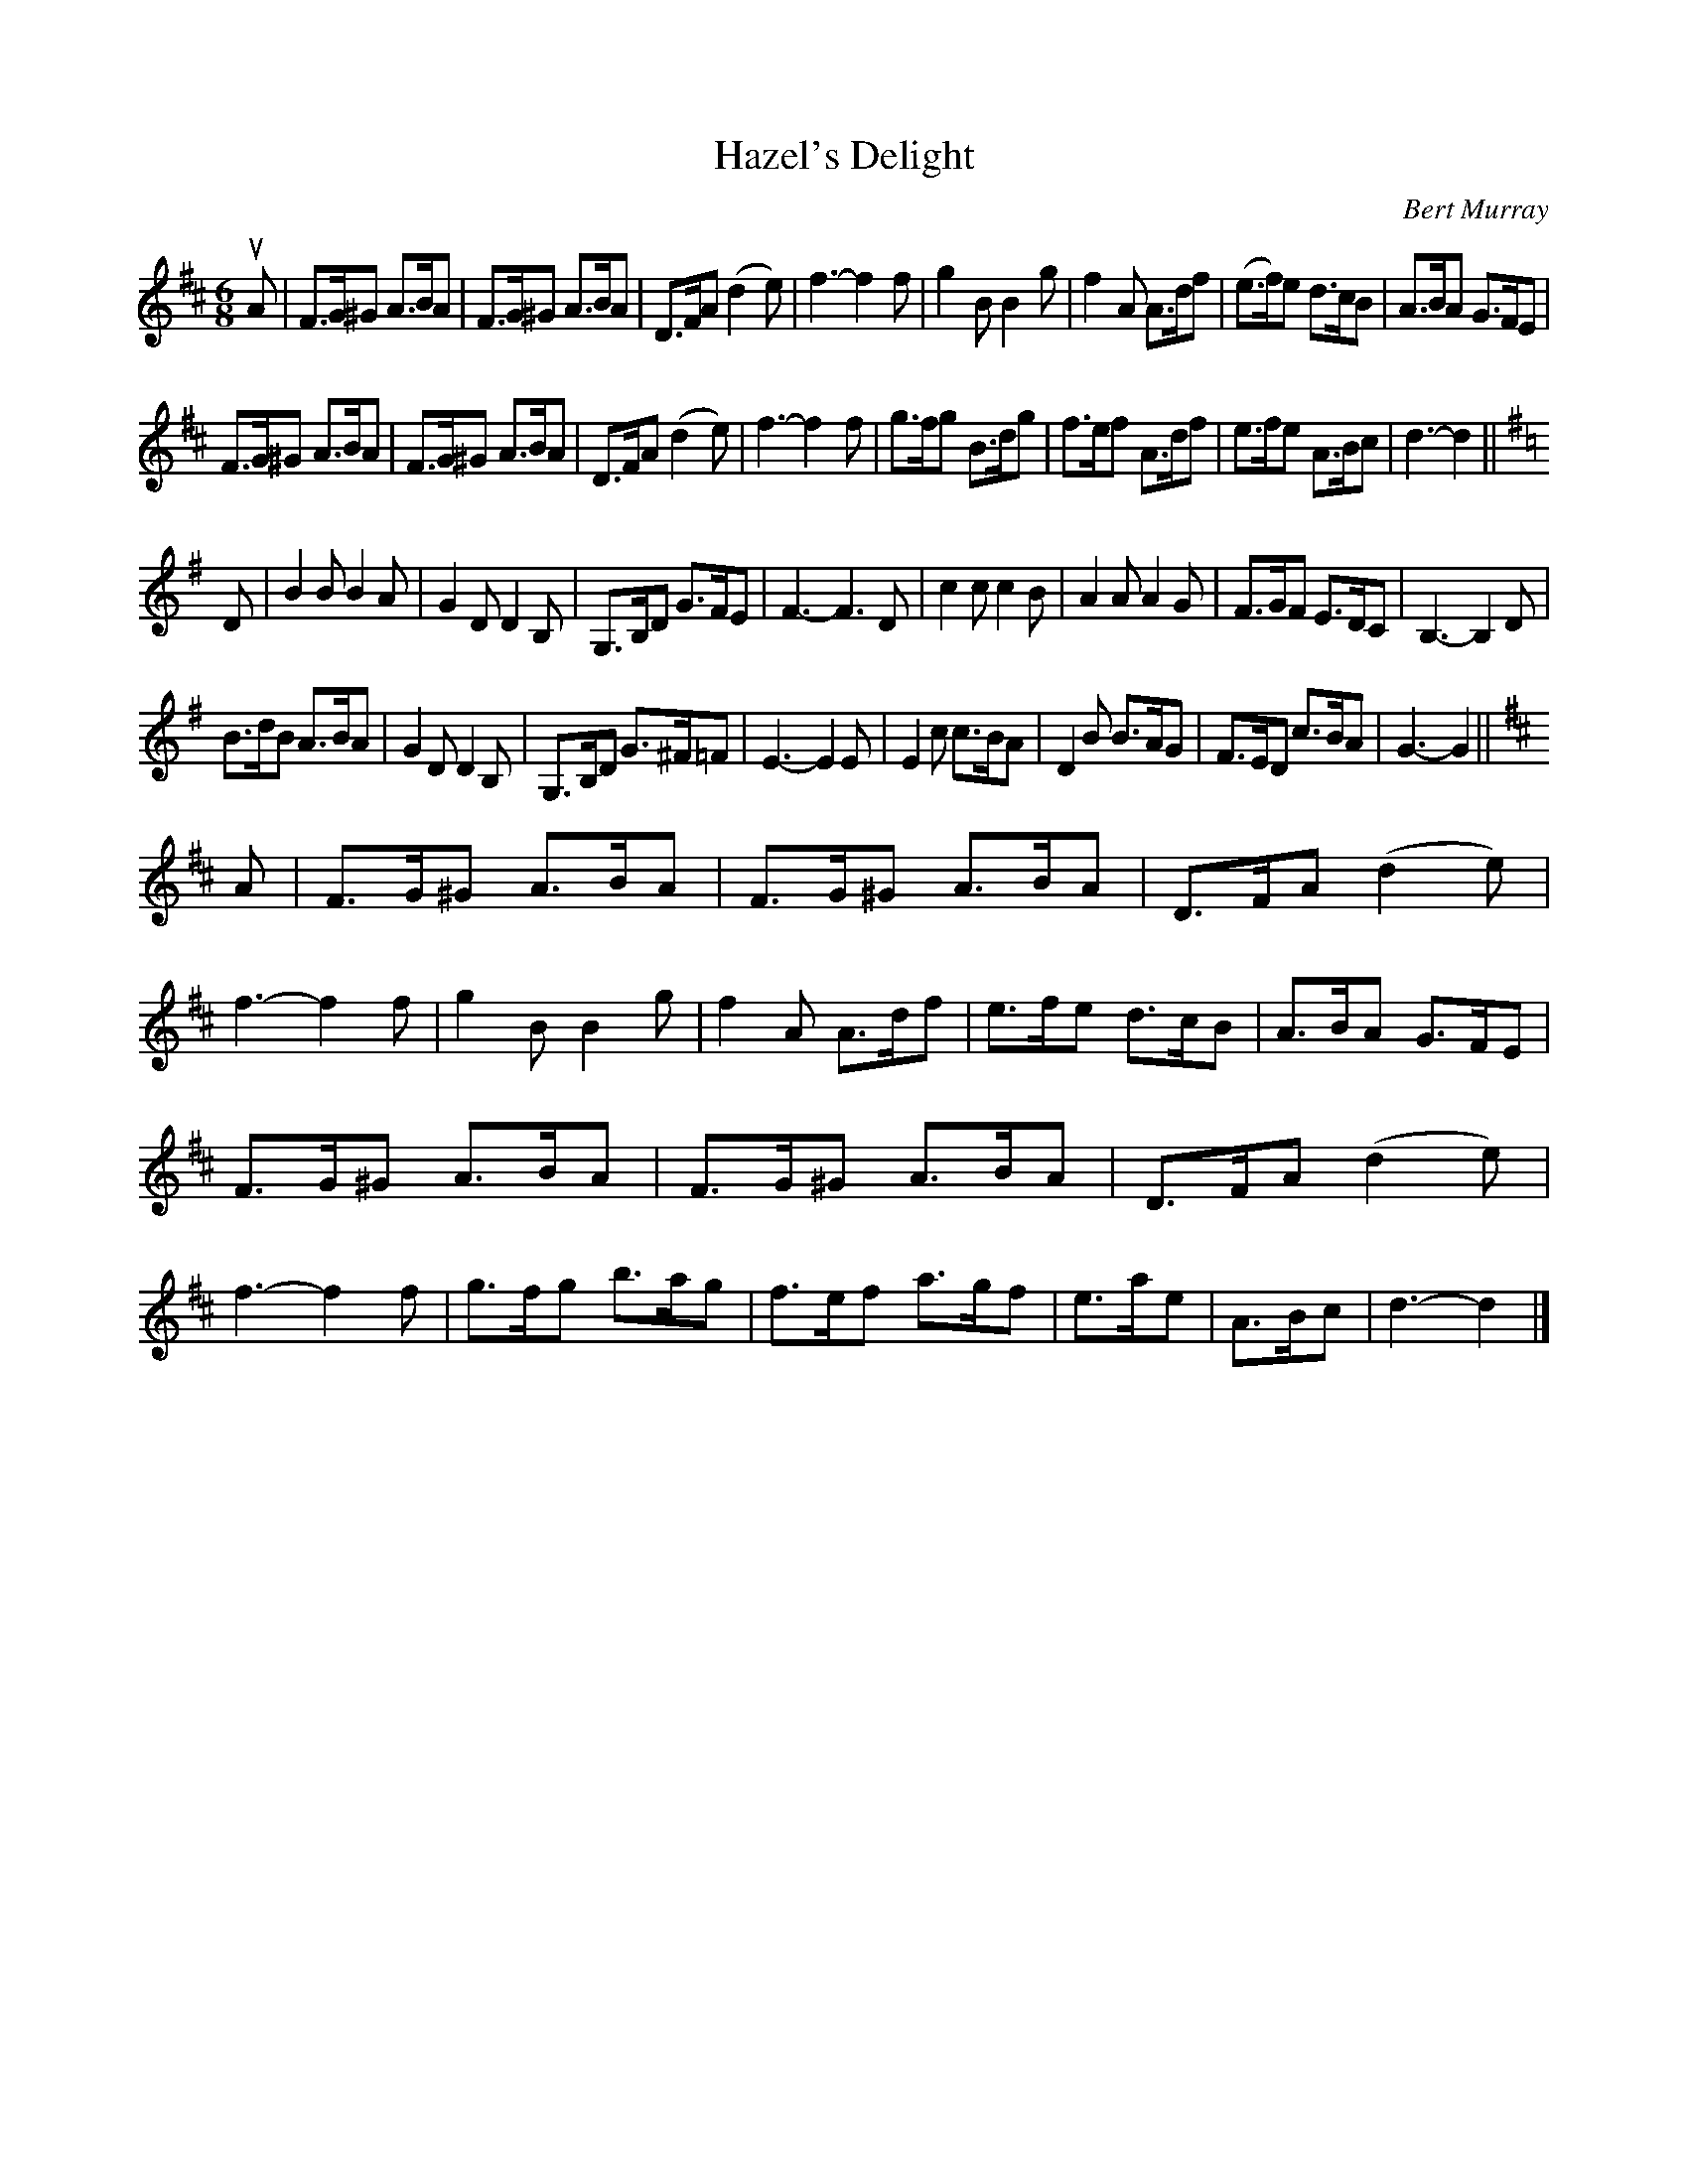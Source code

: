 X: 411
T: Hazel's Delight
C: Bert Murray
R: jig
B: Bert Murray's "Bon Accord Collection" 1999 p.41
%
N: This tune was written for the mother of talented fiddler, Carmen Higgins.
Z: 2011 John Chambers <jc:trillian.mit.edu>
M: 6/8
L: 1/8
K: D
uA |\
F>G^G A>BA | F>G^G A>BA | D>FA (d2e) | f3- f2f |\
g2B B2g | f2A A>df | (e>f)e d>cB | A>BA G>FE |
F>G^G A>BA | F>G^G A>BA | D>FA (d2e) | f3- f2f |\
g>fg B>dg | f>ef A>df | e>fe A>Bc | d3- d2 ||[K:G]
D |\
B2B B2A | G2D D2B, | G,>B,D G>FE | F3- F3D |\
c2c c2B | A2A A2G | F>GF E>DC | B,3- B,2D |
B>dB A>BA | G2D D2B, | G,>B,D G>^F=F | E3- E2E |\
E2c c>BA | D2B B>AG | F>ED c>BA | G3- G2 ||[K:D]
A |\
F>G^G A>BA | F>G^G A>BA | D>FA (d2e) | f3- f2f |\
g2B B2g | f2A A>df | e>fe d>cB | A>BA G>FE |
F>G^G A>BA | F>G^G A>BA | D>FA (d2e) | f3- f2f |\
g>fg b>ag | f>ef a>gf | e>ae | A>Bc | d3- d2 |]
